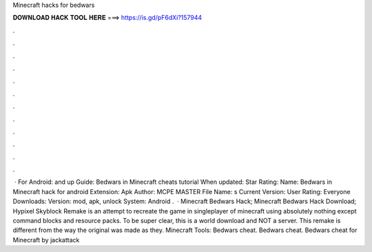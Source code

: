 Minecraft hacks for bedwars

𝐃𝐎𝐖𝐍𝐋𝐎𝐀𝐃 𝐇𝐀𝐂𝐊 𝐓𝐎𝐎𝐋 𝐇𝐄𝐑𝐄 ===> https://is.gd/pF6dXi?157944

.

.

.

.

.

.

.

.

.

.

.

.

 · For Android: and up Guide: Bedwars in Minecraft cheats tutorial When updated: Star Rating: Name: Bedwars in Minecraft hack for android Extension: Apk Author: MCPE MASTER File Name: s Current Version: User Rating: Everyone Downloads: Version: mod, apk, unlock System: Android .  · Minecraft Bedwars Hack; Minecraft Bedwars Hack Download; Hypixel Skyblock Remake is an attempt to recreate the game in singleplayer of minecraft using absolutely nothing except command blocks and resource packs. To be super clear, this is a world download and NOT a server. This remake is different from the way the original was made as they. Minecraft Tools: Bedwars cheat. Bedwars cheat. Bedwars cheat for Minecraft by jackattack